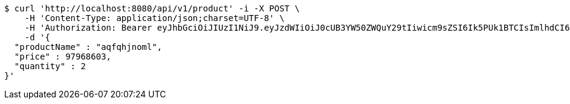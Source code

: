 [source,bash]
----
$ curl 'http://localhost:8080/api/v1/product' -i -X POST \
    -H 'Content-Type: application/json;charset=UTF-8' \
    -H 'Authorization: Bearer eyJhbGciOiJIUzI1NiJ9.eyJzdWIiOiJ0cUB3YW50ZWQuY29tIiwicm9sZSI6Ik5PUk1BTCIsImlhdCI6MTcxNzAzMDQ1MSwiZXhwIjoxNzE3MDM0MDUxfQ.HEtDVDw1IpmaYy7huM7e-XEFpgMOgOL8GYiFOHQxc8c' \
    -d '{
  "productName" : "aqfqhjnoml",
  "price" : 97968603,
  "quantity" : 2
}'
----